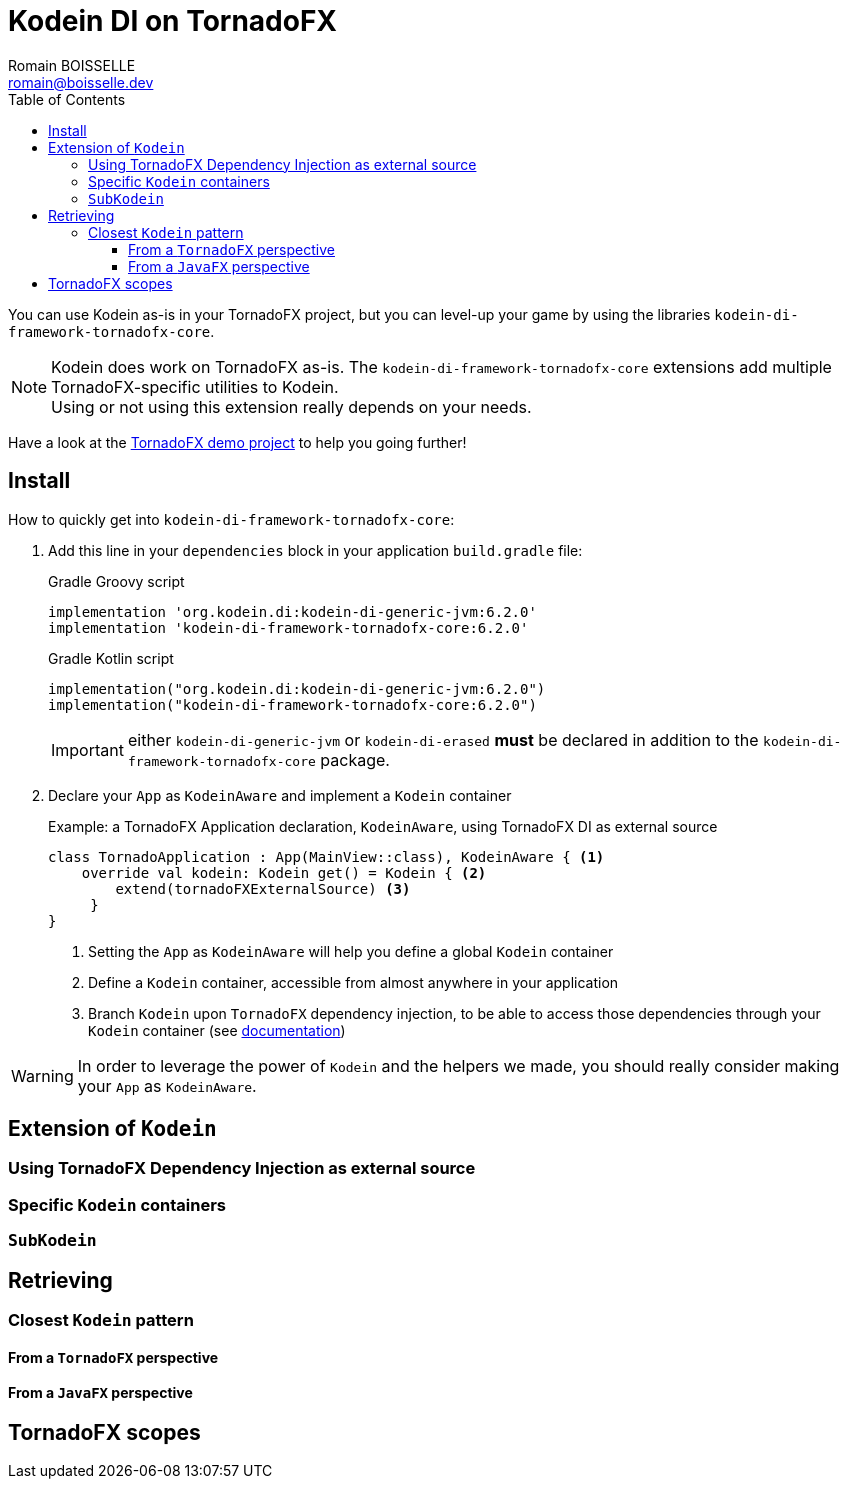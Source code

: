 = Kodein DI on TornadoFX
Romain BOISSELLE <romain@boisselle.dev>
:toc: left
:toc-position: left
:toclevels: 5

:version: 6.2.0
:branch: 6.2

You can use Kodein as-is in your TornadoFX project, but you can level-up your game by using the libraries `kodein-di-framework-tornadofx-core`.

NOTE: Kodein does work on TornadoFX as-is.
      The `kodein-di-framework-tornadofx-core` extensions add multiple TornadoFX-specific utilities to Kodein. +
      Using or not using this extension really depends on your needs.

Have a look at the https://github.com/Kodein-Framework/Kodein-DI/tree/{branch}/demo/demo-tornadofx[TornadoFX demo project] to help you going further!


[[install]]
== Install

.How to quickly get into `kodein-di-framework-tornadofx-core`:
. Add this line in your `dependencies` block in your application `build.gradle` file:
+
[subs="attributes"]
.Gradle Groovy script
----
implementation 'org.kodein.di:kodein-di-generic-jvm:{version}'
implementation 'kodein-di-framework-tornadofx-core:{version}'
----
+
[subs="attributes"]
.Gradle Kotlin script
----
implementation("org.kodein.di:kodein-di-generic-jvm:{version}")
implementation("kodein-di-framework-tornadofx-core:{version}")
----
+
IMPORTANT: either `kodein-di-generic-jvm` or `kodein-di-erased` *must* be declared in addition to the `kodein-di-framework-tornadofx-core` package.
+
. Declare your `App` as `KodeinAware` and implement a `Kodein` container
+
[source, kotlin]
.Example: a TornadoFX Application declaration, `KodeinAware`, using TornadoFX DI as external source
----
class TornadoApplication : App(MainView::class), KodeinAware { <1>
    override val kodein: Kodein get() = Kodein { <2>
        extend(tornadoFXExternalSource) <3>
     } 
}
----
<1> Setting the `App` as `KodeinAware` will help you define a global `Kodein` container
<2> Define a `Kodein` container, accessible from almost anywhere in your application
<3> Branch `Kodein` upon `TornadoFX` dependency injection, to be able to access those dependencies through your `Kodein` container (see link:tornadofx.adoc#external-source[documentation])

WARNING: In order to leverage the power of `Kodein` and the helpers we made, you should really consider making your `App` as `KodeinAware`.

[[kodein-extension]]
== Extension of `Kodein`

[[external-source]]
=== Using TornadoFX Dependency Injection as external source

[[kodein-containers]]
=== Specific `Kodein` containers

[[sub-kodein]]
=== `SubKodein`

[[retrieving]]
== Retrieving

[[closest-kodein]]
=== Closest `Kodein` pattern

[[closest-tfx]]
==== From a `TornadoFX` perspective

[[closest-jfx]]
==== From a `JavaFX` perspective

[[scopes]]
== TornadoFX scopes